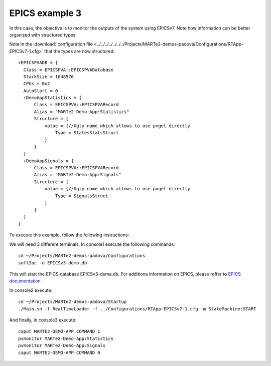 EPICS example 3
---------------

In this case, the objective is to monitor the outputs of the system using EPICSv7. Note how information can be better organized with structured types:

.. image:: ./epics3_RT1.png
  :width: 800
  :alt: RT components 1

.. image:: ./epics3_RT2.png
  :width: 800
  :alt: RT components 2

Note in the :download:`configuration file <../../../../../../../Projects/MARTe2-demos-padova/Configurations/RTApp-EPICSv7-1.cfg>` that the types are now structured: ::
 
  +EPICSPVADB = {
    Class = EPICSPVA::EPICSPVADatabase
    StackSize = 1048576
    CPUs = 0x2
    AutoStart = 0
    +DemoAppStatistics = {
        Class = EPICSPVA::EPICSPVARecord
        Alias = "MARTe2-Demo-App:Statistics"
        Structure = {
            value = {//Ugly name which allows to use pvget directly
                Type = StatesStatsStruct
            }
        } 
    }
    +DemoAppSignals = {
        Class = EPICSPVA::EPICSPVARecord
        Alias = "MARTe2-Demo-App:Signals"
        Structure = {
            value = {//Ugly name which allows to use pvget directly
                Type = SignalsStruct
            }
        } 
    }
  }
  
To execute this example, follow the following instructions:

We will need 3 different terminals. In console1 execute the following commands: ::

  cd ~/Projects/MARTe2-demos-padova/Configurations
  softIoc -d EPICSv3-demo.db

This will start the EPICS database EPICSv3-dema.db. For additiona information on EPICS, please reffer to `EPICS documentation <https://docs.epics-controls.org/projects/how-tos/en/latest/index.html>`_

In console2 execute: ::

  cd ~/Projects/MARTe2-demos-padova/Startup
  ./Main.sh -l RealTimeLoader -f ../Configurations/RTApp-EPICSv7-1.cfg -m StateMachine:START

And finally, in console3 execute: ::

  caput MARTE2-DEMO-APP:COMMAND 1
  pvmonitor MARTe2-Demo-App:Statistics
  pvmonitor MARTe2-Demo-App:Signals
  caput MARTE2-DEMO-APP:COMMAND 0